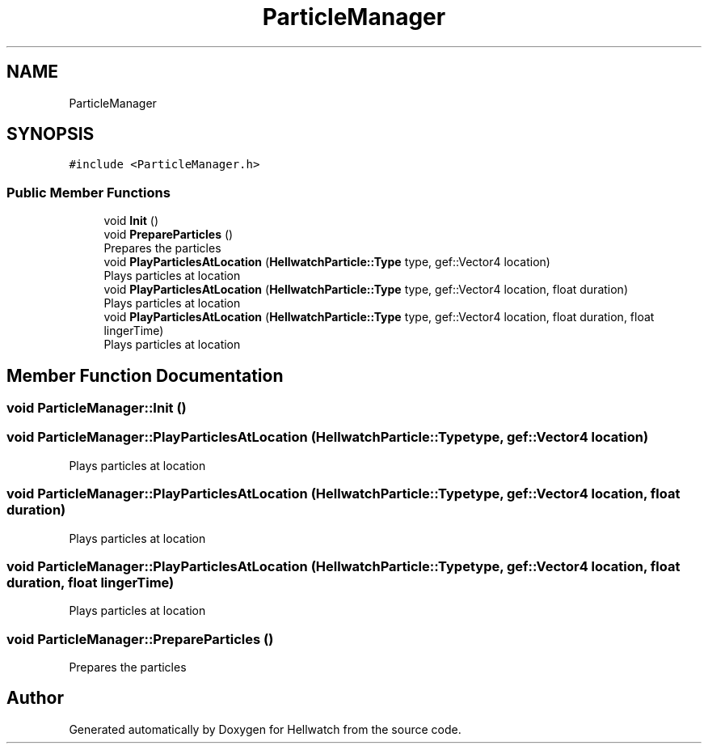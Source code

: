 .TH "ParticleManager" 3 "Thu Apr 27 2023" "Hellwatch" \" -*- nroff -*-
.ad l
.nh
.SH NAME
ParticleManager
.SH SYNOPSIS
.br
.PP
.PP
\fC#include <ParticleManager\&.h>\fP
.SS "Public Member Functions"

.in +1c
.ti -1c
.RI "void \fBInit\fP ()"
.br
.ti -1c
.RI "void \fBPrepareParticles\fP ()"
.br
.RI "Prepares the particles  "
.ti -1c
.RI "void \fBPlayParticlesAtLocation\fP (\fBHellwatchParticle::Type\fP type, gef::Vector4 location)"
.br
.RI "Plays particles at location  "
.ti -1c
.RI "void \fBPlayParticlesAtLocation\fP (\fBHellwatchParticle::Type\fP type, gef::Vector4 location, float duration)"
.br
.RI "Plays particles at location  "
.ti -1c
.RI "void \fBPlayParticlesAtLocation\fP (\fBHellwatchParticle::Type\fP type, gef::Vector4 location, float duration, float lingerTime)"
.br
.RI "Plays particles at location  "
.in -1c
.SH "Member Function Documentation"
.PP 
.SS "void ParticleManager::Init ()"

.SS "void ParticleManager::PlayParticlesAtLocation (\fBHellwatchParticle::Type\fP type, gef::Vector4 location)"

.PP
Plays particles at location  
.SS "void ParticleManager::PlayParticlesAtLocation (\fBHellwatchParticle::Type\fP type, gef::Vector4 location, float duration)"

.PP
Plays particles at location  
.SS "void ParticleManager::PlayParticlesAtLocation (\fBHellwatchParticle::Type\fP type, gef::Vector4 location, float duration, float lingerTime)"

.PP
Plays particles at location  
.SS "void ParticleManager::PrepareParticles ()"

.PP
Prepares the particles  

.SH "Author"
.PP 
Generated automatically by Doxygen for Hellwatch from the source code\&.
